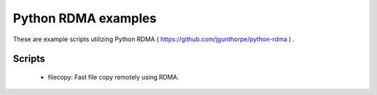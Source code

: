 Python RDMA examples
====================

These are example scripts utilizing Python RDMA ( https://github.com/jgunthorpe/python-rdma ) .


Scripts
-------

  * filecopy: Fast file copy remotely using RDMA.

